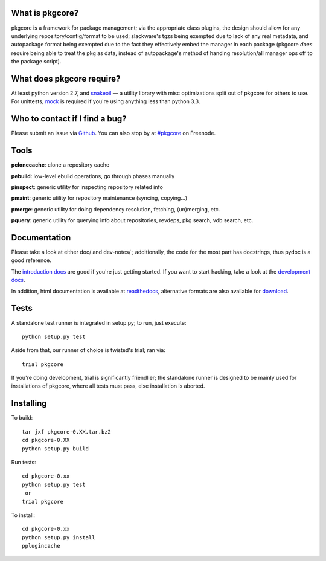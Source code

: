 |test| |coverage|

What is pkgcore?
================

pkgcore is a framework for package management; via the appropriate class
plugins, the design should allow for any underlying repository/config/format to
be used; slackware's tgzs being exempted due to lack of any real metadata, and
autopackage format being exempted due to the fact they effectively embed the
manager in each package (pkgcore *does* require being able to treat the pkg as
data, instead of autopackage's method of handing resolution/all manager ops off
to the package script).


What does pkgcore require?
==========================

At least python version 2.7, and snakeoil_ — a utility library with misc
optimizations split out of pkgcore for others to use.  For unittests, mock_ is
required if you're using anything less than python 3.3.


Who to contact if I find a bug?
===============================

Please submit an issue via Github_. You can also stop by at `#pkgcore`_ on
Freenode.


Tools
=====

**pclonecache**: clone a repository cache

**pebuild**: low-level ebuild operations, go through phases manually

**pinspect**: generic utility for inspecting repository related info

**pmaint**: generic utility for repository maintenance (syncing, copying...)

**pmerge**: generic utility for doing dependency resolution, fetching,
(un)merging, etc.

**pquery**: generic utility for querying info about repositories, revdeps, pkg
search, vdb search, etc.


Documentation
=============

Please take a look at either doc/ and dev-notes/ ; additionally, the code for
the most part has docstrings, thus pydoc is a good reference.

The `introduction docs`_ are good if you're just getting started. If you want
to start hacking, take a look at the `development docs`_.

In addition, html documentation is available at readthedocs_, alternative
formats are also available for download_.


Tests
=====

A standalone test runner is integrated in setup.py; to run, just execute::

    python setup.py test

Aside from that, our runner of choice is twisted's trial; ran via::

    trial pkgcore

If you're doing development, trial is significantly friendlier; the standalone
runner is designed to be mainly used for installations of pkgcore, where all
tests must pass, else installation is aborted.


Installing
==========

To build::

    tar jxf pkgcore-0.XX.tar.bz2
    cd pkgcore-0.XX
    python setup.py build

Run tests::

    cd pkgcore-0.xx
    python setup.py test
     or
    trial pkgcore

To install::

    cd pkgcore-0.xx
    python setup.py install
    pplugincache


.. _snakeoil: https://github.com/pkgcore/snakeoil
.. _Github: https://github.com/pkgcore/pkgcore/issues
.. _#pkgcore: https://webchat.freenode.net?channels=%23pkgcore&uio=d4
.. _introduction docs: http://pkgcore.readthedocs.org/en/latest/getting-started.html
.. _development docs: http://pkgcore.readthedocs.org/en/latest/dev-notes/developing.html
.. _readthedocs: http://pkgcore.readthedocs.org/
.. _download: https://readthedocs.org/projects/pkgcore/downloads/
.. _mock: https://pypi.python.org/pypi/mock

.. |test| image:: https://travis-ci.org/pkgcore/pkgcore.svg?branch=master
    :target: https://travis-ci.org/pkgcore/pkgcore
.. |coverage| image:: https://coveralls.io/repos/pkgcore/pkgcore/badge.png?branch=master
    :target: https://coveralls.io/r/pkgcore/pkgcore?branch=master
